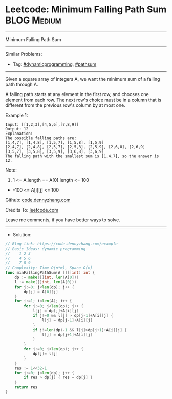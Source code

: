 * Leetcode: Minimum Falling Path Sum                             :BLOG:Medium:
#+STARTUP: showeverything
#+OPTIONS: toc:nil \n:t ^:nil creator:nil d:nil
:PROPERTIES:
:type:     dynamicprogramming, pathsum
:END:
---------------------------------------------------------------------
Minimum Falling Path Sum
---------------------------------------------------------------------
#+BEGIN_HTML
<a href="https://github.com/dennyzhang/code.dennyzhang.com/tree/master/problems/example"><img align="right" width="200" height="183" src="https://www.dennyzhang.com/wp-content/uploads/denny/watermark/github.png" /></a>
#+END_HTML
Similar Problems:
- Tag: [[https://code.dennyzhang.com/tag/dynamicprogramming][#dynamicprogramming]], [[https://code.dennyzhang.com/tag/pathsum][#pathsum]]
---------------------------------------------------------------------
Given a square array of integers A, we want the minimum sum of a falling path through A.

A falling path starts at any element in the first row, and chooses one element from each row.  The next row's choice must be in a column that is different from the previous row's column by at most one.
 
Example 1:
#+BEGIN_EXAMPLE
Input: [[1,2,3],[4,5,6],[7,8,9]]
Output: 12
Explanation: 
The possible falling paths are:
[1,4,7], [1,4,8], [1,5,7], [1,5,8], [1,5,9]
[2,4,7], [2,4,8], [2,5,7], [2,5,8], [2,5,9], [2,6,8], [2,6,9]
[3,5,7], [3,5,8], [3,5,9], [3,6,8], [3,6,9]
The falling path with the smallest sum is [1,4,7], so the answer is 12.
#+END_EXAMPLE

Note:

1. 1 <= A.length == A[0].length <= 100
- -100 <= A[i][j] <= 100

Github: [[https://github.com/dennyzhang/code.dennyzhang.com/tree/master/problems/example][code.dennyzhang.com]]

Credits To: [[https://leetcode.com/problems/example/description/][leetcode.com]]

Leave me comments, if you have better ways to solve.
---------------------------------------------------------------------
- Solution:

#+BEGIN_SRC go
// Blog link: https://code.dennyzhang.com/example
// Basic Ideas: dynamic programming
//    1 2 3
//    4 5 6
//    7 8 9
// Complexity: Time O(n*m), Space O(n)
func minFallingPathSum(A [][]int) int {
    dp := make([]int, len(A[0]))
    l := make([]int, len(A[0]))
    for j:=0; j<len(dp); j++ {
        dp[j] = A[0][j]
    }
    for i:=1; i<len(A); i++ {
        for j:=0; j<len(dp); j++ {
            l[j] = dp[j]+A[i][j]
            if j!=0 && l[j] > dp[j-1]+A[i][j] {
                l[j] = dp[j-1]+A[i][j]
            }
            if j!=len(dp)-1 && l[j]>dp[j+1]+A[i][j] {
                l[j] = dp[j+1]+A[i][j]
            }
        }
        for j:=0; j<len(dp); j++ {
            dp[j]= l[j]
        }
    }
    res := 1<<32-1
    for j:=0; j<len(dp); j++ {
        if res > dp[j] { res = dp[j] }
    }
    return res
}
#+END_SRC

#+BEGIN_HTML
<div style="overflow: hidden;">
<div style="float: left; padding: 5px"> <a href="https://www.linkedin.com/in/dennyzhang001"><img src="https://www.dennyzhang.com/wp-content/uploads/sns/linkedin.png" alt="linkedin" /></a></div>
<div style="float: left; padding: 5px"><a href="https://github.com/dennyzhang"><img src="https://www.dennyzhang.com/wp-content/uploads/sns/github.png" alt="github" /></a></div>
<div style="float: left; padding: 5px"><a href="https://www.dennyzhang.com/slack" target="_blank" rel="nofollow"><img src="https://www.dennyzhang.com/wp-content/uploads/sns/slack.png" alt="slack"/></a></div>
</div>
#+END_HTML
